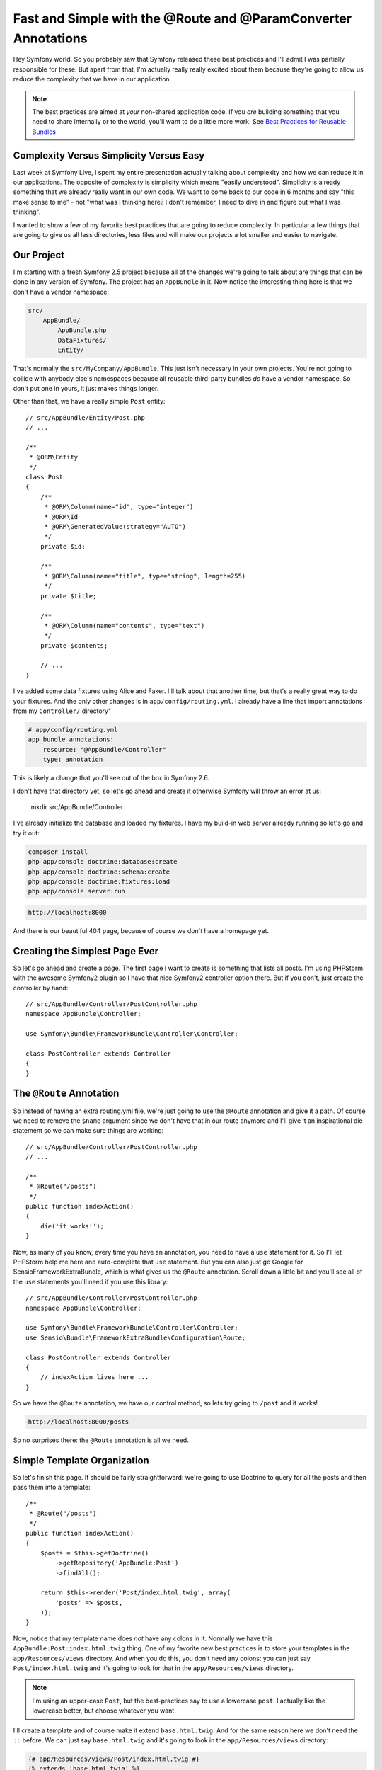 Fast and Simple with the @Route and @ParamConverter Annotations
===============================================================

Hey Symfony world. So you probably saw that Symfony released these best practices
and I'll admit I was partially responsible for these. But apart from that,
I'm actually really really excited about them because they're going to allow
us reduce the complexity that we have in our application.

.. note::

    The best practices are aimed at *your* non-shared application code. If
    you *are* building something that you need to share internally or to
    the world, you'll want to do a little more work. See `Best Practices for Reusable Bundles`_

Complexity Versus Simplicity Versus Easy
----------------------------------------

Last week at Symfony Live, I spent my entire presentation actually talking about
complexity and how we can reduce it in our applications. The opposite of complexity
is simplicity which means "easily understood". Simplicity is already something
that we already really want in our own code. We want to come back to our code
in 6 months and say "this make sense to me" - not "what was I thinking here?
I don't remember, I need to dive in and figure out what I was thinking".

I wanted to show a few of my favorite best practices that are going to reduce
complexity. In particular a few things that are going to give us all less
directories, less files and will make our projects a lot smaller and easier
to navigate.

Our Project
-----------

I'm starting with a fresh Symfony 2.5 project because all of the changes
we're going to talk about are things that can be done in any version of
Symfony. The project has an ``AppBundle`` in it. Now notice the interesting
thing here is that we don't have a vendor namespace:

.. code-block:: text

    src/
        AppBundle/
            AppBundle.php
            DataFixtures/
            Entity/

That's normally the ``src/MyCompany/AppBundle``. This just isn't necessary
in your own projects. You're not going to collide with anybody else's namespaces
because all reusable third-party bundles *do* have a vendor namespace. So
don't put one in yours, it just makes things longer.

Other than that, we have a really simple ``Post`` entity::

    // src/AppBundle/Entity/Post.php
    // ...

    /**
     * @ORM\Entity
     */
    class Post
    {
        /**
         * @ORM\Column(name="id", type="integer")
         * @ORM\Id
         * @ORM\GeneratedValue(strategy="AUTO")
         */
        private $id;

        /**
         * @ORM\Column(name="title", type="string", length=255)
         */
        private $title;

        /**
         * @ORM\Column(name="contents", type="text")
         */
        private $contents;

        // ...
    }

I've added some data fixtures using Alice and Faker. I'll talk about that another
time, but that's a really great way to do your fixtures. And the only other
changes is in ``app/config/routing.yml``. I already have a line that import
annotations from my ``Controller/`` directory"

.. code-block:: yaml

    # app/config/routing.yml
    app_bundle_annotations:
        resource: "@AppBundle/Controller"
        type: annotation

This is likely a change that you'll see out of the box in Symfony 2.6.

I don't have that directory yet, so let's go ahead and create it otherwise
Symfony will throw an error at us:

    mkdir src/AppBundle/Controller

I've already initialize the database and loaded my fixtures. I have my build-in
web server already running so let's go and try it out:

.. code-block:: bash

    composer install
    php app/console doctrine:database:create
    php app/console doctrine:schema:create
    php app/console doctrine:fixtures:load
    php app/console server:run

.. code-block:: text

    http://localhost:8000

And there is our beautiful 404 page, because of course we don't have a homepage
yet.

Creating the Simplest Page Ever
-------------------------------

So let's go ahead and create a page. The first page I want to create is something
that lists all posts. I'm using PHPStorm with the awesome Symfony2 plugin
so I have that nice Symfony2 controller option there. But if you don't, just
create the controller by hand::

    // src/AppBundle/Controller/PostController.php
    namespace AppBundle\Controller;

    use Symfony\Bundle\FrameworkBundle\Controller\Controller;

    class PostController extends Controller
    {
    }

The ``@Route`` Annotation
-------------------------

So instead of having an extra routing.yml file, we're just going to use the
``@Route`` annotation and give it a path. Of course we need to remove the
``$name`` argument since we don't have that in our route anymore and I'll
give it an inspirational die statement so we can make sure things are working::

    // src/AppBundle/Controller/PostController.php
    // ...

    /**
     * @Route("/posts")
     */
    public function indexAction()
    {
        die('it works!');
    }

Now, as many of you know, every time you have an annotation, you need to
have a ``use`` statement for it. So I'll let PHPStorm help me here and auto-complete
that ``use`` statement. But you can also just go Google for SensioFrameworkExtraBundle,
which is what gives us the ``@Route`` annotation. Scroll down a little bit
and you'll see all of the ``use`` statements you'll need if you use this
library::

    // src/AppBundle/Controller/PostController.php
    namespace AppBundle\Controller;

    use Symfony\Bundle\FrameworkBundle\Controller\Controller;
    use Sensio\Bundle\FrameworkExtraBundle\Configuration\Route;

    class PostController extends Controller
    {
        // indexAction lives here ...
    }

So we have the ``@Route`` annotation, we have our control method, so lets
try going to ``/post`` and it works!

.. code-block:: text

    http://localhost:8000/posts

So no surprises there: the ``@Route`` annotation is all we need.

Simple Template Organization
----------------------------

So let's finish this page. It should be fairly straightforward: we're going
to use Doctrine to query for all the posts and then pass them into a template::

    /**
     * @Route("/posts")
     */
    public function indexAction()
    {
        $posts = $this->getDoctrine()
            ->getRepository('AppBundle:Post')
            ->findAll();

        return $this->render('Post/index.html.twig', array(
            'posts' => $posts,
        ));
    }

Now, notice that my template name does *not* have any colons in it. Normally
we have this ``AppBundle:Post:index.html.twig`` thing. One of my favorite
new best practices is to store your templates in the ``app/Resources/views``
directory. And when you do this, you don't need any colons: you can just
say ``Post/index.html.twig`` and it's going to look for that in the ``app/Resources/views``
directory.

.. note::

    I'm using an upper-case ``Post``, but the best-practices say to use a
    lowercase ``post``. I actually like the lowercase better, but choose
    whatever you want.

I'll create a template and of course make it extend ``base.html.twig``. And
for the same reason here we don't need the ``::`` before. We can just say
``base.html.twig`` and it's going to look in the ``app/Resources/views``
directory:

.. code-block:: html+jinja

    {# app/Resources/views/Post/index.html.twig #}
    {% extends 'base.html.twig' %}

    {% block body %}
    <h1>POSTS!</h1>

    <ul>
        {% for post in posts %}
            <li>
                {{ post.title }}
            </li>
        {% endfor %}
    </ul>
    {% endblock %}

Now this may seem like a small detail, but there's 2 massive advantages to
this. One, nobody liked or understood the colon syntax, especially beginners.
I hated teaching it: every time I told them the ``AppBundle:Post:index.html.twig``
thing, it didn't make sense to anybody. The second thing is that we no longer
have our templates spread out across our project or our bundles. So if you
have a frontend developer working with you, they can easily find those templates
because they're all sitting in one directory. A lot of times complexity
is about perceived complexity: the more files and directories you have, the
harder things are going to luck.

And no surprises, when we refresh, we have a working page. So one thing I
want to highlight is that we only touched two files: our controller and our
template.

Creating the Show Page
----------------------

So now I want to create a page that is going to show just one blog post,
and it's going to be even easier. Just like before, we'll start with ``@Route``.
The only difference here is that we'll have the ``{id}`` wildcard. And as
you already know we're going to map that to an ``$id`` argument in our controller.
And because I love ``die`` statements, we'll try that just to test it out::

    // src/AppBundle/Controller/PostController.php
    // ...

    /**
     * @Route("/posts/{id}")
     */
    public function showAction($id)
    {
        die('Mr Testers');
    }

Add an id on the end of the URL and there's our ``die`` statement:

.. code-block:: text

   http://localhost:8000/posts/5

The (In)Famous ParamConverter Trick
-----------------------------------

So now I want to show you one controversial trick. Normally if we have ``{id}``
in the URL, then we have a ``$id`` argument. But you can also *change* that
argument if you type-hint it with ``Post``, which is our entity. Then Doctrine
is going to automatically query for that ``Post`` based on the ``{id}``
in the URL. And if it doesn't find one, it's going to throw a 404 page::

    // src/AppBundle/Controller/PostController.php
    // ...

    /**
     * @Route("/posts/{id}")
     */
    public function showAction(Post $post)
    {
        var_dump($post);die;
    }

And in this case, you can see it works perfectly. This comes from the `ParamConverter`_
of the SensioFrameworkExtraBundle and the only gotcha is that the name of
your wildcard - so ``{id}`` for us - needs to match up with the property.
So we have an ``{id}`` wildcard and we have an ``id`` property. If we change
that to be ``{postId}``, it's not going to work because it doesn't match
our property name. Yes there *are* ways to configure the ``ParamConverter``
to figure this all out. But right now the configuration is actually really
ugly, so I use this when it's easy and if it's not easy I just query myself.
It's not a big deal.

Let's finish this up. We'll render a template. Notice the controller is
basically only one line, which is nice. And then we'll create a template
just to make sure that things are actually working. Print out the title,
print out the contents and refresh to see some nice Latin on the screen:

.. code-block:: html+jinja

    {# app/Resources/views/Post/show.html.twig #}
    {% extends 'base.html.twig' %}

    {% block body %}
    <h1>{{ post.title }}</h1>

    <div>
        {{ post.contents }}
    </div>
    {% endblock %}

Route Names and Requirements
----------------------------

The other common thing that routes need are names. And actually right now,
our routes *do* have a name. If we go over to ``router:debug``, we're going
to see that Symfony has given an auto-generated names to each of our routes,
which is fine, but I don't exactly trust that:

.. code-block:: bash

    php app/console router:debug

So the minute I actually need to link to one of these pages, I'm going to
pass a ``name`` option to the ``@Route`` annotation to give it a specific name::

    /**
     * @Route("/posts/{id}", name="post_show")
     */
    public function showAction(Post $post)
    {
        // ...
    }

Once we've done that, linking to it is just like anything else: we got to
Twig, we use the ``path()`` function, and everything is going to work perfectly:

.. code-block:: html+jinja

    {# app/Resources/views/Post/index.html.twig #}
    {# ... #}

    {% for post in posts %}
        <li>
            <a href="{{ path('post_show', { 'id': post.id }) }}">
                {{ post.title }}
            </a>
        </li>
    {% endfor %}

Beyond the path and the ``name`` of the route, the only other common thing
for routes is to add requirements. If you Google for ``@Route`` Symfony
annotation, you'll find the documentation page that shows you how to add
those. It's just another option on the ``@Route`` annotation::

    /**
     * @Route("/posts/{id}", name="post_show", requirements={"id"="\d+"})
     */
    public function showAction(Post $post)
    {
        // ...
    }

And since this is all we really do with routes, it doesn't really get any messier
than this.

Keep it Simple, Pass Along Feedback
-----------------------------------

And that's really it. With the ``@Route`` annotation and putting all of your
templates in the same directory, your project already starts to get a lot
smaller. So keep things simple, try this out, and let me know what you think.

Seeya next time :).

.. _`Best Practices for Reusable Bundles`: http://symfony.com/doc/current/cookbook/bundles/best_practices.html
.. _`ParamConverter`: http://symfony.com/doc/current/bundles/SensioFrameworkExtraBundle/annotations/converters.html
